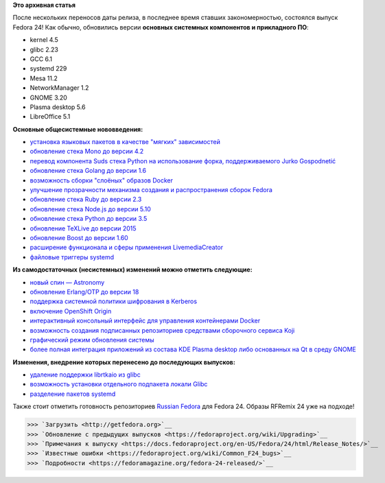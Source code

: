 .. title: Выпуск Fedora 24!
.. slug: Выпуск-fedora-24
.. date: 2016-06-21 18:28:31
.. tags: erlang, golang, docker, node.js, python, systemd, 
.. category: Fedora Changes
.. link:
.. description:
.. type: text
.. author: carasin

**Это архивная статья**


После нескольких переносов даты релиза, в последнее время ставших
закономерностью, состоялся выпуск Fedora 24! Как обычно, обновились версии
**основных системных компонентов и прикладного ПО**:

-  kernel 4.5
-  glibc 2.23
-  GCC 6.1
-  systemd 229
-  Mesa 11.2
-  NetworkManager 1.2
-  GNOME 3.20
-  Plasma desktop 5.6
-  LibreOffice 5.1

**Основные общесистемные нововведения:**

-  `установка языковых пакетов в качестве "мягких"
   зависимостей <https://fedoraproject.org/wiki/Changes/LangpacksInstallationWithRPMWeakDependencies>`__
-  `обновление стека Mono до версии
   4.2 <https://fedoraproject.org/wiki/Changes/Mono4.2>`__
-  `перевод компонента Suds стека Python на использование форка,
   поддерживаемого Jurko
   Gospodnetić <https://fedoraproject.org/wiki/Changes/Suds_Jurko_Fork>`__
-  `обновление стека Golang до версии
   1.6 <https://fedoraproject.org/wiki/Changes/golang1.6>`__
-  `возможность сборки "слоёных" образов
   Docker <https://fedoraproject.org/wiki/Changes/Layered_Docker_Image_Build_Service>`__
-  `улучшение прозрачности механизма создания и распространения сборок
   Fedora <https://fedoraproject.org/wiki/Changes/Pungi_Refactor>`__
-  `обновление стека Ruby до версии
   2.3 <https://fedoraproject.org/wiki/Changes/Ruby_2.3>`__
-  `обновление стека Node.js до версии
   5.10 <https://fedoraproject.org/wiki/Changes/NodeJS5x>`__
-  `обновление стека Python до версии
   3.5 <https://fedoraproject.org/wiki/Changes/python3.5>`__
-  `обновление TeXLive до версии
   2015 <https://fedoraproject.org/wiki/Changes/TeXLive2015>`__
-  `обновление Boost до версии
   1.60 <https://fedoraproject.org/wiki/Changes/F24Boost160>`__
-  `расширение функционала и сферы применения
   LivemediaCreator <https://fedoraproject.org/wiki/Changes/LivemediaCreator>`__
-  `файловые триггеры
   systemd <https://fedoraproject.org/wiki/Changes/systemd_file_triggers>`__

**Из самодостаточных (несистемных) изменений можно отметить следующие:**

-  `новый спин —
   Astronomy <https://fedoraproject.org/wiki/Changes/Astronomy_Spin>`__
-  `обновление Erlang/OTP до версии
   18 <https://fedoraproject.org/wiki/Changes/Erlang_18>`__
-  `поддержка системной политики шифрования в
   Kerberos <https://fedoraproject.org/wiki/Changes/CryptoPolicyKrb5>`__
-  `включение OpenShift
   Origin <https://fedoraproject.org/wiki/Changes/OpenShiftOrigin>`__
-  `интерактивный консольный интерфейс для управления контейнерами
   Docker <https://fedoraproject.org/wiki/Changes/sen--tui-for-docker>`__
-  `возможность создания подписанных репозиториев средствами сборочного
   сервиса
   Koji <https://fedoraproject.org/wiki/Changes/KojiSignedRepos>`__
-  `графический режим обновления
   системы <https://fedoraproject.org/wiki/Changes/GraphicalSystemUpgrades>`__
-  `более полная интеграция приложений из состава KDE Plasma desktop
   либо основанных на Qt в среду
   GNOME <https://fedoraproject.org/wiki/Changes/QGnomePlatform>`__

**Изменения, внедрение которых перенесено до последующих выпусков:**

-  `удаление поддержки librtkaio из
   glibc <https://fedoraproject.org/wiki/Changes/GLIBC223_librtkaio_removal>`__
-  `возможность установки отдельного подпакета локали
   Glibc <https://fedoraproject.org/wiki/Changes/Glibc_locale_subpackaging>`__
-  `разделение пакетов
   systemd <https://fedoraproject.org/wiki/Changes/systemd_package_split>`__

Также стоит отметить готовность репозиториев `Russian Fedora
<https://mirror.yandex.ru/fedora/russianfedora/russianfedora/>`__ для Fedora 24.
Образы RFRemix 24 уже на подходе!

>>> `Загрузить <http://getfedora.org>`__
>>> `Обновление с предыдущих выпусков <https://fedoraproject.org/wiki/Upgrading>`__
>>> `Примечания к выпуску <https://docs.fedoraproject.org/en-US/Fedora/24/html/Release_Notes/>`__
>>> `Известные ошибки <https://fedoraproject.org/wiki/Common_F24_bugs>`__
>>> `Подробности <https://fedoramagazine.org/fedora-24-released/>`__
